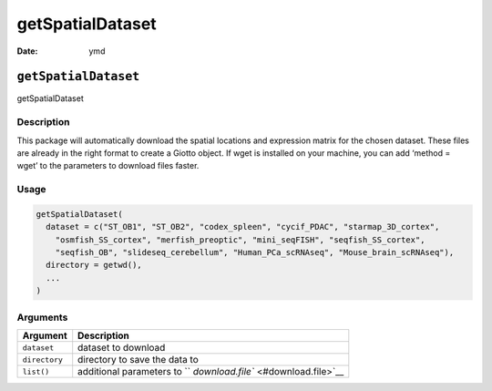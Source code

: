 =================
getSpatialDataset
=================

:Date: ymd

``getSpatialDataset``
=====================

getSpatialDataset

Description
-----------

This package will automatically download the spatial locations and
expression matrix for the chosen dataset. These files are already in the
right format to create a Giotto object. If wget is installed on your
machine, you can add ‘method = wget’ to the parameters to download files
faster.

Usage
-----

.. code:: r

   getSpatialDataset(
     dataset = c("ST_OB1", "ST_OB2", "codex_spleen", "cycif_PDAC", "starmap_3D_cortex",
       "osmfish_SS_cortex", "merfish_preoptic", "mini_seqFISH", "seqfish_SS_cortex",
       "seqfish_OB", "slideseq_cerebellum", "Human_PCa_scRNAseq", "Mouse_brain_scRNAseq"),
     directory = getwd(),
     ...
   )

Arguments
---------

+-------------------------------+--------------------------------------+
| Argument                      | Description                          |
+===============================+======================================+
| ``dataset``                   | dataset to download                  |
+-------------------------------+--------------------------------------+
| ``directory``                 | directory to save the data to        |
+-------------------------------+--------------------------------------+
| ``list()``                    | additional parameters to             |
|                               | ``                                   |
|                               | `download.file`` <#download.file>`__ |
+-------------------------------+--------------------------------------+
